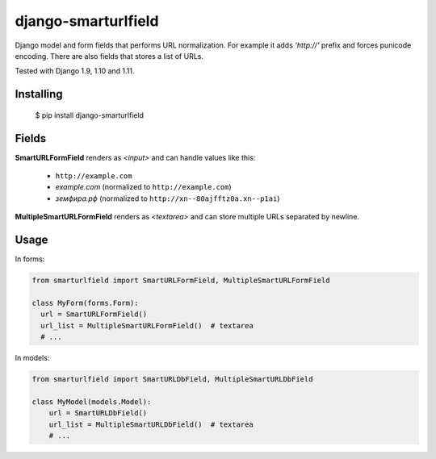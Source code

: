 ====================
django-smarturlfield
====================

Django model and form fields that performs URL normalization. For example it adds `'http://'` prefix and forces punicode encoding.
There are also fields that stores a list of URLs.

Tested with Django 1.9, 1.10 and 1.11.

.. image:: https://travis-ci.org/shantilabs/django-smarturlfield.svg?branch=master
   :target: https://travis-ci.org/shantilabs/django-smarturlfield
   :alt: Travis-CI build status

Installing
==========

    $ pip install django-smarturlfield


Fields
======

**SmartURLFormField** renders as `<input>` and can handle values like this:
 
  - ``http://example.com``
  - `example.com` (normalized to ``http://example.com``)
  - `земфира.рф` (normalized to ``http://xn--80ajfftz0a.xn--p1ai``)

**MultipleSmartURLFormField** renders as `<textarea>` and can store multiple URLs separated by newline.


Usage
=====

In forms:

.. code-block:: python

    from smarturlfield import SmartURLFormField, MultipleSmartURLFormField

    class MyForm(forms.Form):
      url = SmartURLFormField()
      url_list = MultipleSmartURLFormField()  # textarea
      # ...

In models:

.. code-block:: python

    from smarturlfield import SmartURLDbField, MultipleSmartURLDbField

    class MyModel(models.Model):
        url = SmartURLDbField()
        url_list = MultipleSmartURLDbField()  # textarea
        # ...
